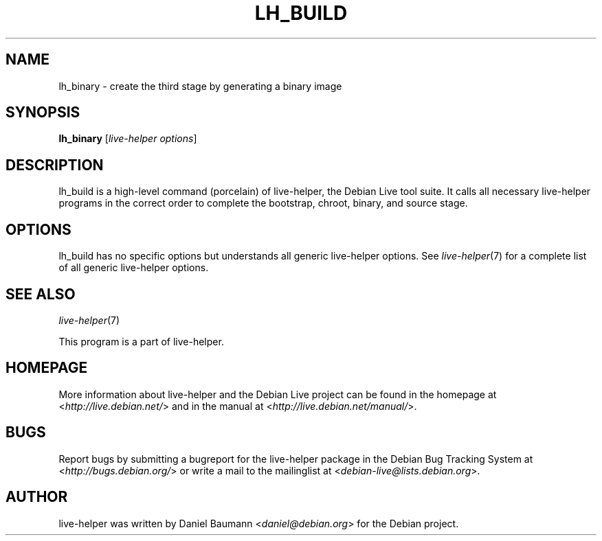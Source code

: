 .TH LH_BUILD 1 "2009\-06\-14" "1.0.5" "live\-helper"

.SH NAME
lh_binary \- create the third stage by generating a binary image

.SH SYNOPSIS
\fBlh_binary\fR [\fIlive\-helper options\fR]

.SH DESCRIPTION
lh_build is a high\-level command (porcelain) of live\-helper, the Debian Live tool suite. It calls all necessary live\-helper programs in the correct order to complete the bootstrap, chroot, binary, and source stage.

.SH OPTIONS
lh_build has no specific options but understands all generic live\-helper options. See \fIlive\-helper\fR(7) for a complete list of all generic live\-helper options.

.SH SEE ALSO
\fIlive\-helper\fR(7)
.PP
This program is a part of live\-helper.

.SH HOMEPAGE
More information about live\-helper and the Debian Live project can be found in the homepage at <\fIhttp://live.debian.net/\fR> and in the manual at <\fIhttp://live.debian.net/manual/\fR>.

.SH BUGS
Report bugs by submitting a bugreport for the live\-helper package in the Debian Bug Tracking System at <\fIhttp://bugs.debian.org/\fR> or write a mail to the mailinglist at <\fIdebian-live@lists.debian.org\fR>.

.SH AUTHOR
live\-helper was written by Daniel Baumann <\fIdaniel@debian.org\fR> for the Debian project.
